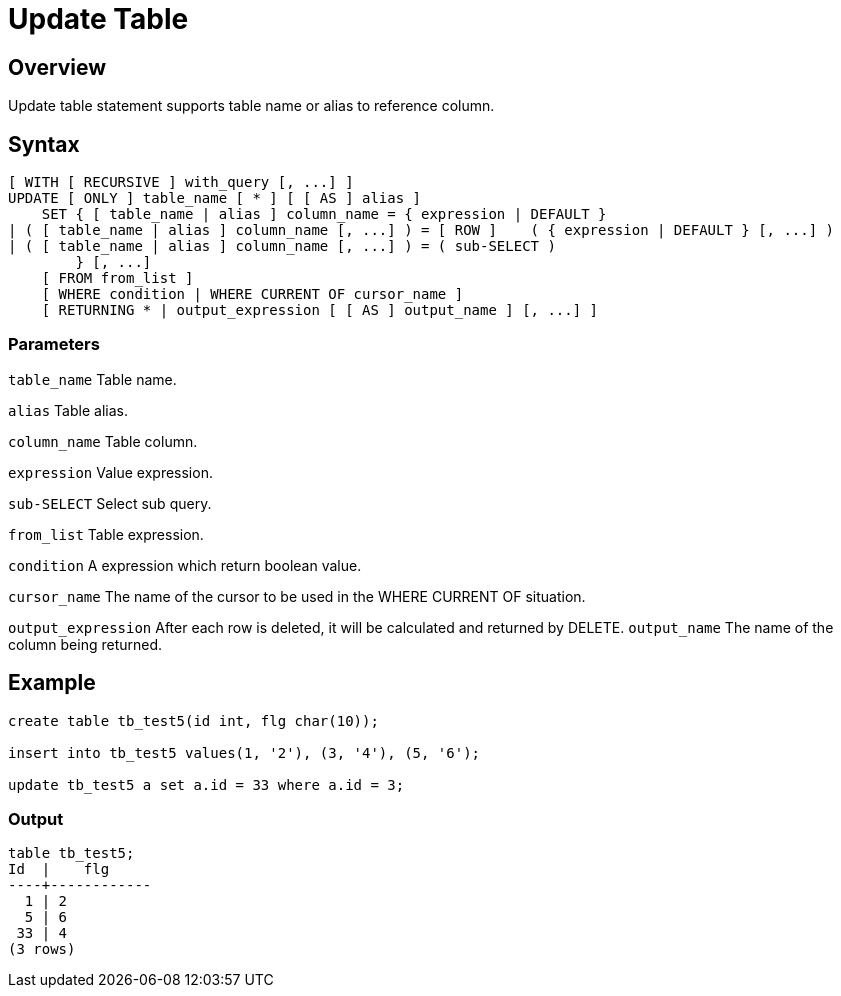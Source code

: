 = Update Table

## Overview
Update table statement supports table name or alias to reference column.

## Syntax
[source,sql]
-----------------
[ WITH [ RECURSIVE ] with_query [, ...] ]
UPDATE [ ONLY ] table_name [ * ] [ [ AS ] alias ]
    SET { [ table_name | alias ] column_name = { expression | DEFAULT } 
| ( [ table_name | alias ] column_name [, ...] ) = [ ROW ]    ( { expression | DEFAULT } [, ...] )
| ( [ table_name | alias ] column_name [, ...] ) = ( sub-SELECT )
        } [, ...]
    [ FROM from_list ]
    [ WHERE condition | WHERE CURRENT OF cursor_name ]
    [ RETURNING * | output_expression [ [ AS ] output_name ] [, ...] ]
-----------------

### **Parameters**
`table_name`
	Table name.  
	
`alias`
	Table alias.  
	
`column_name`
	Table column.  
	
`expression`
	Value expression. 
	
`sub-SELECT`
	Select sub query.  
	
`from_list`
	Table expression.  
	
`condition`
	A expression which return boolean value.  
	
`cursor_name`
	The name of the cursor to be used in the WHERE CURRENT OF situation. 
	
`output_expression`
	After each row is deleted, it will be calculated and returned by DELETE.  
`output_name`
	The name of the column being returned.  
	
## Example
[source,sql]
-----------------
create table tb_test5(id int, flg char(10));

insert into tb_test5 values(1, '2'), (3, '4'), (5, '6');

update tb_test5 a set a.id = 33 where a.id = 3;
-----------------

### Output
-----------------
table tb_test5;
Id  |    flg
----+------------
  1 | 2
  5 | 6
 33 | 4
(3 rows)
-----------------
